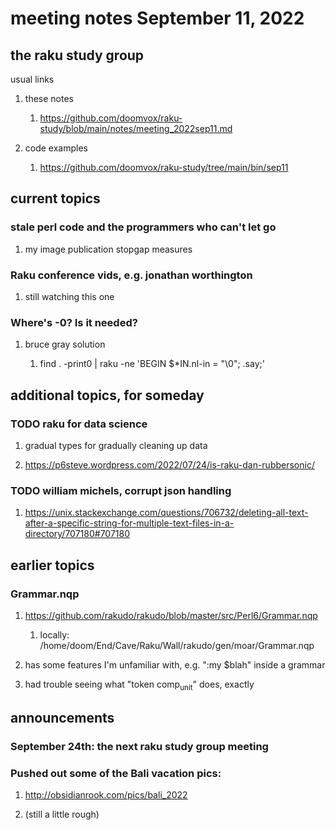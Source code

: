 * meeting notes September 11, 2022
** the raku study group
**** usual links
***** these notes
****** https://github.com/doomvox/raku-study/blob/main/notes/meeting_2022sep11.md
***** code examples
****** https://github.com/doomvox/raku-study/tree/main/bin/sep11

** current topics

*** stale perl code and the programmers who can't let go
**** my image publication stopgap measures

*** Raku conference vids, e.g. jonathan worthington
**** still watching this one

*** Where's -0?  Is it needed?
**** bruce gray solution
***** find . -print0 | raku -ne 'BEGIN $*IN.nl-in = "\0"; .say;'



** additional topics, for someday
*** TODO raku for data science  
**** gradual types for gradually cleaning up data
**** https://p6steve.wordpress.com/2022/07/24/is-raku-dan-rubbersonic/

*** TODO william michels, corrupt json handling
**** https://unix.stackexchange.com/questions/706732/deleting-all-text-after-a-specific-string-for-multiple-text-files-in-a-directory/707180#707180


** earlier topics

*** Grammar.nqp
**** https://github.com/rakudo/rakudo/blob/master/src/Perl6/Grammar.nqp
***** locally: /home/doom/End/Cave/Raku/Wall/rakudo/gen/moar/Grammar.nqp
**** has some features I'm unfamiliar with, e.g. ":my $blah" inside a grammar
**** had trouble seeing what "token comp_unit" does, exactly



** announcements 
*** September 24th: the next raku study group meeting
*** Pushed out some of the Bali vacation pics:
**** http://obsidianrook.com/pics/bali_2022
**** (still a little rough)


